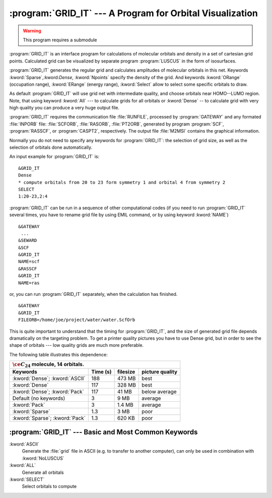 .. index::
   single: Program; GRID_IT
   single: GRID_IT

.. _TUT\:sec\:gridit:

:program:`GRID_IT` --- A Program for Orbital Visualization
======================================================================

.. warning::

   This program requires a submodule

:program:`GRID_IT` is an interface program for calculations of molecular
orbitals and density in a set of cartesian grid points. Calculated grid
can be visualized by separate program :program:`LUSCUS` in
the form of isosurfaces.

:program:`GRID_IT` generates the regular grid and calculates amplitudes of
molecular orbitals in this net. Keywords :kword:`Sparse`,:kword:`Dense`,
:kword:`Npoints` specify the density of the grid. And keywords :kword:`ORange` (occupation range),
:kword:`ERange` (energy range), :kword:`Select` allow to select some specific orbitals to draw.

As default :program:`GRID_IT` will use grid net with intermediate quality,
and choose orbitals near HOMO--LUMO region. Note, that using keyword
:kword:`All` --- to calculate grids for all orbitals or :kword:`Dense` --
to calculate grid with very high quality you can produce a very huge
output file.

.. _TUT\:sec\:gridit_dependencies:

:program:`GRID_IT` requires the communication file :file:`RUNFILE`,
processed by :program:`GATEWAY` and any formated :file:`INPORB` file: :file:`SCFORB`,
:file:`RASORB`, :file:`PT2ORB`, generated by program :program:`SCF`, :program:`RASSCF`,
or :program:`CASPT2`, respectively. The output file :file:`M2MSI`
contains the graphical information.

Normally you do not need to specify any keywords for :program:`GRID_IT`:
the selection of grid size, as well as the selection of orbitals done automatically.

An input example for :program:`GRID_IT` is: ::

  &GRID_IT
  Dense
  * compute orbitals from 20 to 23 form symmetry 1 and orbital 4 from symmetry 2
  SELECT
  1:20-23,2:4

.. compound::

  :program:`GRID_IT` can be run in a sequence of other computational codes
  (if you need to run :program:`GRID_IT` several times, you have to rename
  grid file by using EMIL command, or by using keyword :kword:`NAME`) ::

    &GATEWAY
     ...
    &SEWARD
    &SCF
    &GRID_IT
    NAME=scf
    &RASSCF
    &GRID_IT
    NAME=ras

  or, you can run :program:`GRID_IT` separately, when the calculation has finished. ::

    &GATEWAY
    &GRID_IT
    FILEORB=/home/joe/project/water/water.ScfOrb

This is quite important to understand that the timing for :program:`GRID_IT`, and
the size of generated grid file depends dramatically on the targeting problem.
To get a printer quality pictures you have to use Dense grid, but in order to see the
shape of orbitals --- low quality grids are much more preferable.

The following table illustrates this dependence:

.. _tab\:grid_it_size:

============================== ======== ======== ===============
:math:`\ce{C_{24}}` molecule, 14 orbitals.
----------------------------------------------------------------
Keywords                       Time (s) filesize picture quality
============================== ======== ======== ===============
:kword:`Dense`; :kword:`ASCII` 188      473 MB   best
:kword:`Dense`                 117      328 MB   best
:kword:`Dense`; :kword:`Pack`  117      41 MB    below average
Default (no keywords)          3        9 MB     average
:kword:`Pack`                  3        1.4 MB   average
:kword:`Sparse`                1.3      3 MB     poor
:kword:`Sparse`; :kword:`Pack` 1.3      620 KB   poor
============================== ======== ======== ===============

:program:`GRID_IT` --- Basic and Most Common Keywords
-----------------------------------------------------

.. class:: keywordlist

:kword:`ASCII`
  Generate the :file:`grid` file in ASCII (e.g. to transfer to another computer),
  can only be used in combination with :kword:`NoLUSCUS`

:kword:`ALL`
  Generate all orbitals

:kword:`SELECT`
  Select orbitals to compute

